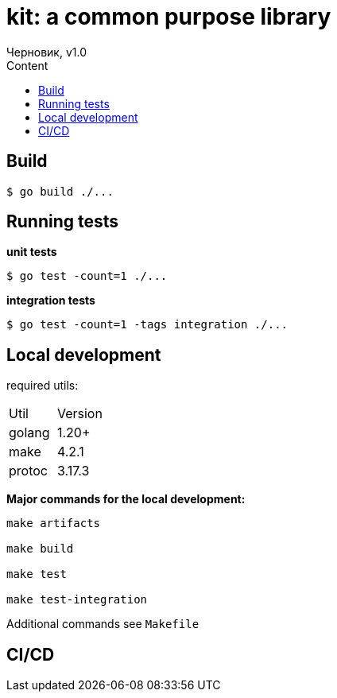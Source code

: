 = kit: a common purpose library
Черновик, v1.0
:toc:
:toc-title: Content

== Build

```
$ go build ./...
```

== Running tests

*unit tests*

```
$ go test -count=1 ./...
```

*integration tests*

```
$ go test -count=1 -tags integration ./...
```



== Local development

required utils:
|===
| Util | Version
|golang | 1.20+
|make | 4.2.1
|protoc| 3.17.3
|===

*Major commands for the local development:*

```bash

make artifacts

make build

make test

make test-integration
```

Additional commands see `Makefile`

== CI/CD
